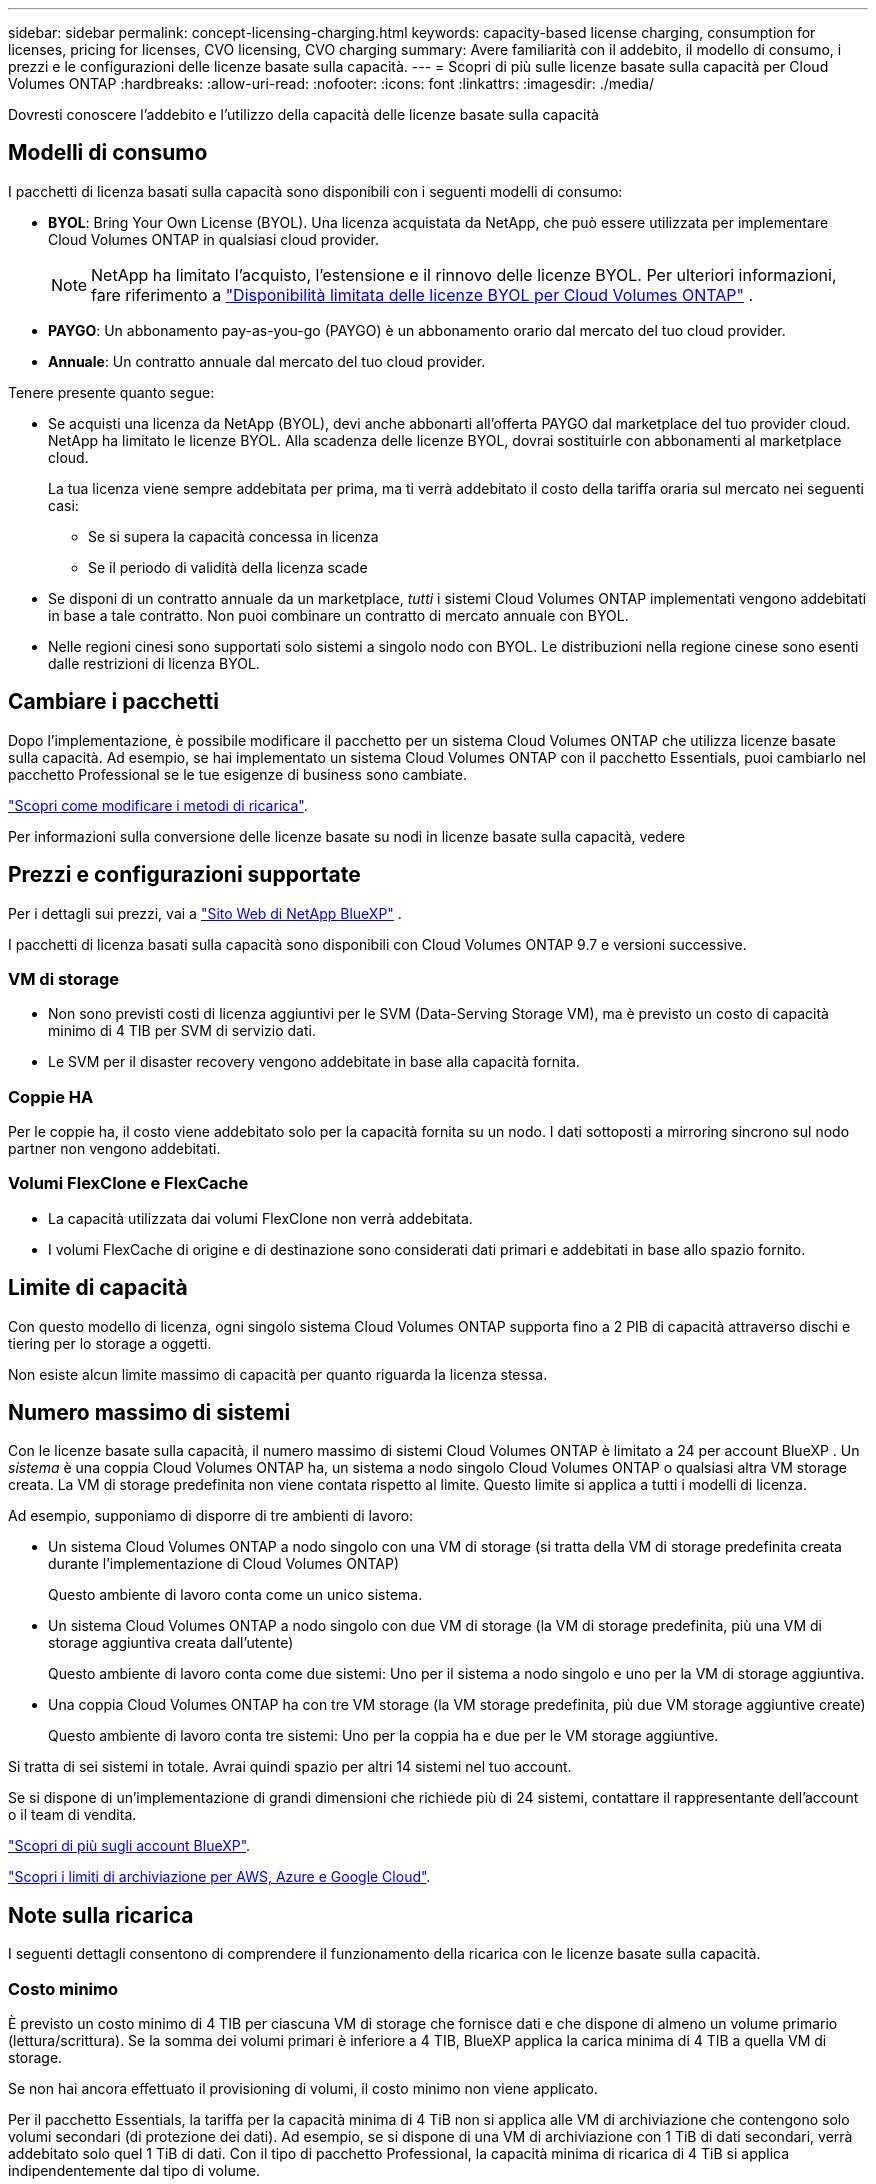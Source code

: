 ---
sidebar: sidebar 
permalink: concept-licensing-charging.html 
keywords: capacity-based license charging, consumption for licenses, pricing for licenses, CVO licensing, CVO charging 
summary: Avere familiarità con il addebito, il modello di consumo, i prezzi e le configurazioni delle licenze basate sulla capacità. 
---
= Scopri di più sulle licenze basate sulla capacità per Cloud Volumes ONTAP
:hardbreaks:
:allow-uri-read: 
:nofooter: 
:icons: font
:linkattrs: 
:imagesdir: ./media/


[role="lead"]
Dovresti conoscere l'addebito e l'utilizzo della capacità delle licenze basate sulla capacità



== Modelli di consumo

I pacchetti di licenza basati sulla capacità sono disponibili con i seguenti modelli di consumo:

* *BYOL*: Bring Your Own License (BYOL). Una licenza acquistata da NetApp, che può essere utilizzata per implementare Cloud Volumes ONTAP in qualsiasi cloud provider.
+

NOTE: NetApp ha limitato l'acquisto, l'estensione e il rinnovo delle licenze BYOL. Per ulteriori informazioni, fare riferimento a  https://docs.netapp.com/us-en/bluexp-cloud-volumes-ontap/whats-new.html#restricted-availability-of-byol-licensing-for-cloud-volumes-ontap["Disponibilità limitata delle licenze BYOL per Cloud Volumes ONTAP"^] .



ifdef::azure[]

endif::azure[]

* *PAYGO*: Un abbonamento pay-as-you-go (PAYGO) è un abbonamento orario dal mercato del tuo cloud provider.
* *Annuale*: Un contratto annuale dal mercato del tuo cloud provider.


Tenere presente quanto segue:

* Se acquisti una licenza da NetApp (BYOL), devi anche abbonarti all'offerta PAYGO dal marketplace del tuo provider cloud. NetApp ha limitato le licenze BYOL. Alla scadenza delle licenze BYOL, dovrai sostituirle con abbonamenti al marketplace cloud.
+
La tua licenza viene sempre addebitata per prima, ma ti verrà addebitato il costo della tariffa oraria sul mercato nei seguenti casi:

+
** Se si supera la capacità concessa in licenza
** Se il periodo di validità della licenza scade


* Se disponi di un contratto annuale da un marketplace, _tutti_ i sistemi Cloud Volumes ONTAP implementati vengono addebitati in base a tale contratto. Non puoi combinare un contratto di mercato annuale con BYOL.
* Nelle regioni cinesi sono supportati solo sistemi a singolo nodo con BYOL. Le distribuzioni nella regione cinese sono esenti dalle restrizioni di licenza BYOL.




== Cambiare i pacchetti

Dopo l'implementazione, è possibile modificare il pacchetto per un sistema Cloud Volumes ONTAP che utilizza licenze basate sulla capacità. Ad esempio, se hai implementato un sistema Cloud Volumes ONTAP con il pacchetto Essentials, puoi cambiarlo nel pacchetto Professional se le tue esigenze di business sono cambiate.

link:task-manage-capacity-licenses.html["Scopri come modificare i metodi di ricarica"].

Per informazioni sulla conversione delle licenze basate su nodi in licenze basate sulla capacità, vedere



== Prezzi e configurazioni supportate

Per i dettagli sui prezzi, vai a https://bluexp.netapp.com/pricing/["Sito Web di NetApp BlueXP"^] .

I pacchetti di licenza basati sulla capacità sono disponibili con Cloud Volumes ONTAP 9.7 e versioni successive.



=== VM di storage

* Non sono previsti costi di licenza aggiuntivi per le SVM (Data-Serving Storage VM), ma è previsto un costo di capacità minimo di 4 TIB per SVM di servizio dati.
* Le SVM per il disaster recovery vengono addebitate in base alla capacità fornita.




=== Coppie HA

Per le coppie ha, il costo viene addebitato solo per la capacità fornita su un nodo. I dati sottoposti a mirroring sincrono sul nodo partner non vengono addebitati.



=== Volumi FlexClone e FlexCache

* La capacità utilizzata dai volumi FlexClone non verrà addebitata.
* I volumi FlexCache di origine e di destinazione sono considerati dati primari e addebitati in base allo spazio fornito.




== Limite di capacità

Con questo modello di licenza, ogni singolo sistema Cloud Volumes ONTAP supporta fino a 2 PIB di capacità attraverso dischi e tiering per lo storage a oggetti.

Non esiste alcun limite massimo di capacità per quanto riguarda la licenza stessa.



== Numero massimo di sistemi

Con le licenze basate sulla capacità, il numero massimo di sistemi Cloud Volumes ONTAP è limitato a 24 per account BlueXP . Un _sistema_ è una coppia Cloud Volumes ONTAP ha, un sistema a nodo singolo Cloud Volumes ONTAP o qualsiasi altra VM storage creata. La VM di storage predefinita non viene contata rispetto al limite. Questo limite si applica a tutti i modelli di licenza.

Ad esempio, supponiamo di disporre di tre ambienti di lavoro:

* Un sistema Cloud Volumes ONTAP a nodo singolo con una VM di storage (si tratta della VM di storage predefinita creata durante l'implementazione di Cloud Volumes ONTAP)
+
Questo ambiente di lavoro conta come un unico sistema.

* Un sistema Cloud Volumes ONTAP a nodo singolo con due VM di storage (la VM di storage predefinita, più una VM di storage aggiuntiva creata dall'utente)
+
Questo ambiente di lavoro conta come due sistemi: Uno per il sistema a nodo singolo e uno per la VM di storage aggiuntiva.

* Una coppia Cloud Volumes ONTAP ha con tre VM storage (la VM storage predefinita, più due VM storage aggiuntive create)
+
Questo ambiente di lavoro conta tre sistemi: Uno per la coppia ha e due per le VM storage aggiuntive.



Si tratta di sei sistemi in totale. Avrai quindi spazio per altri 14 sistemi nel tuo account.

Se si dispone di un'implementazione di grandi dimensioni che richiede più di 24 sistemi, contattare il rappresentante dell'account o il team di vendita.

https://docs.netapp.com/us-en/bluexp-setup-admin/concept-netapp-accounts.html["Scopri di più sugli account BlueXP"^].

https://docs.netapp.com/us-en/cloud-volumes-ontap-relnotes/index.html["Scopri i limiti di archiviazione per AWS, Azure e Google Cloud"^].



== Note sulla ricarica

I seguenti dettagli consentono di comprendere il funzionamento della ricarica con le licenze basate sulla capacità.



=== Costo minimo

È previsto un costo minimo di 4 TIB per ciascuna VM di storage che fornisce dati e che dispone di almeno un volume primario (lettura/scrittura). Se la somma dei volumi primari è inferiore a 4 TIB, BlueXP applica la carica minima di 4 TIB a quella VM di storage.

Se non hai ancora effettuato il provisioning di volumi, il costo minimo non viene applicato.

Per il pacchetto Essentials, la tariffa per la capacità minima di 4 TiB non si applica alle VM di archiviazione che contengono solo volumi secondari (di protezione dei dati).  Ad esempio, se si dispone di una VM di archiviazione con 1 TiB di dati secondari, verrà addebitato solo quel 1 TiB di dati.  Con il tipo di pacchetto Professional, la capacità minima di ricarica di 4 TiB si applica indipendentemente dal tipo di volume.



=== Eccedendo

Se superi la capacità BYOL, ti verranno addebitati i costi aggiuntivi a tariffe orarie basate sul tuo abbonamento al marketplace. I costi aggiuntivi vengono addebitati alle tariffe del marketplace, con preferenza per l'utilizzo prioritario della capacità disponibile da altre licenze. Se la tua licenza BYOL scade, dovrai passare a un modello di licenza basato sulla capacità tramite i marketplace cloud.



=== Pacchetto Essentials

Con il pacchetto Essentials, l'addebito viene effettuato in base al tipo di implementazione (ha o nodo singolo) e al tipo di volume (primario o secondario). I prezzi da alto a basso sono nel seguente ordine: _Essentials Primary ha_, _Essentials Primary Single Node_, _Essentials Secondary ha_ e _Essentials Secondary Single Node_. In alternativa, quando acquisti un contratto di marketplace o accetti un'offerta privata, le spese in termini di capacità saranno identiche per qualsiasi tipo di implementazione o volume.

Il licensing si basa interamente sul tipo di volume creato all'interno dei sistemi Cloud Volumes ONTAP:

* Nodo singolo Essentials: Volumi in lettura/scrittura creati in un sistema Cloud Volumes ONTAP usando solo un nodo ONTAP.
* Essentials ha: Volumi in lettura/scrittura utilizzando due nodi ONTAP in grado di eseguire il failover l'uno sull'altro per un accesso ai dati senza interruzioni.
* Essentials Secondary Single Node: Volumi di tipo Data Protection (DP), generalmente volumi di destinazione SnapMirror o SnapVault di sola lettura, creati in un sistema Cloud Volumes ONTAP usando solo un nodo ONTAP.
+

NOTE: Se un volume di sola lettura/DP diventa un volume primario, BlueXP  lo considera come dati primari e i costi di addebito vengono calcolati in base al tempo in cui il volume si trovava in modalità di lettura/scrittura. Quando il volume viene nuovamente reso di sola lettura/DP, BlueXP  lo considera nuovamente come dati secondari e addebita di conseguenza utilizzando la migliore licenza corrispondente nel portafoglio digitale.

* Essentials ha secondaria: Volumi di tipo data Protection (DP) (di norma volumi di destinazione SnapMirror o SnapVault di sola lettura) creati in un sistema Cloud Volumes ONTAP utilizzando due nodi ONTAP in grado di eseguire il failover tra di loro per un accesso ai dati senza interruzioni.


.BYOL
Se hai acquistato una licenza Essentials da NetApp (BYOL) e superi la capacità concessa in licenza per quel tipo di implementazione e volume, il Digital Wallet di BlueXP addebiterà le spese eccessive rispetto a una licenza Essentials a prezzo più elevato (se disponibile). Questo accade perché utilizziamo prima la capacità disponibile che hai già acquistato come capacità prepagata prima di addebitare sul mercato. In assenza di capacità disponibile con la licenza BYOL, tale capacità superata verrà addebitata alle tariffe orarie on-demand del marketplace (PAYGO) e aggiungerà i costi alla fattura mensile.

Ecco un esempio. Supponiamo di disporre delle seguenti licenze per il pacchetto Essentials:

* Una licenza 500 TIB _Essentials Secondary ha_ con 500 TIB di capacità impegnata
* Una licenza 500 TIB _Essentials Single Node_ che ha solo 100 TIB di capacità impegnata


Un altro 50 TIB viene fornito su una coppia ha con volumi secondari. Invece di addebitare 50 TIB a PAYGO, il portafoglio digitale BlueXP addebita il 50 TIB in eccesso rispetto alla licenza _Essentials Single Node_. Tale licenza ha un prezzo superiore a _Essentials Secondary ha_, ma utilizza una licenza già acquistata e non aggiunge costi alla fattura mensile.

Nel portafoglio digitale BlueXP, il 50 TIB verrà indicato come addebitato rispetto alla licenza _Essentials Single Node_.

Ecco un altro esempio. Supponiamo di disporre delle seguenti licenze per il pacchetto Essentials:

* Una licenza 500 TIB _Essentials Secondary ha_ con 500 TIB di capacità impegnata
* Una licenza 500 TIB _Essentials Single Node_ che ha solo 100 TIB di capacità impegnata


Un altro TIB 100 viene sottoposto a provisioning su una coppia ha con volumi primari. La licenza acquistata non dispone di _Essentials Primary ha_ commit Capacity. Il prezzo della licenza _Essentials Primary ha_ è superiore a quello delle licenze _Essentials Primary Single Node_ e _Essentials Secondary ha_.

In questo esempio, il Digital Wallet di BlueXP addebita le spese eccessive alla tariffa di marketplace per i 100 TiB aggiuntivi. Le spese di eccedenza compariranno sulla vostra fattura mensile.

.Contratti di mercato o offerte private
Se hai acquistato una licenza Essentials come parte di un contratto di marketplace o di un'offerta privata, la logica BYOL non si applica e devi disporre dell'esatto tipo di licenza per l'utilizzo. Il tipo di licenza include il tipo di volume (primario o secondario) e il tipo di implementazione (ha o nodo singolo).

Ad esempio, supponiamo di distribuire un'istanza di Cloud Volumes ONTAP con la licenza Essentials. Esegui quindi il provisioning dei volumi in lettura-scrittura (nodo singolo primario) e di sola lettura (nodo singolo secondario). Il contratto del marketplace o l'offerta privata deve includere la capacità di _Essentials Single Node_ e _Essentials Secondary Single Node_ per coprire la capacità fornita. Tutte le capacità fornite che non fanno parte del contratto del marketplace o dell'offerta privata verranno addebitate alle tariffe orarie on-demand (PAYGO) e aggiungeranno i costi alla fattura mensile.
